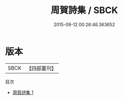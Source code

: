 #+TITLE: 周賀詩集 / SBCK

#+DATE: 2015-09-12 00:26:46.363652
* 版本
 |      SBCK|【四部叢刊】  |
目次
 - [[file:KR4c0113_001.txt][周賀詩集 1]]
